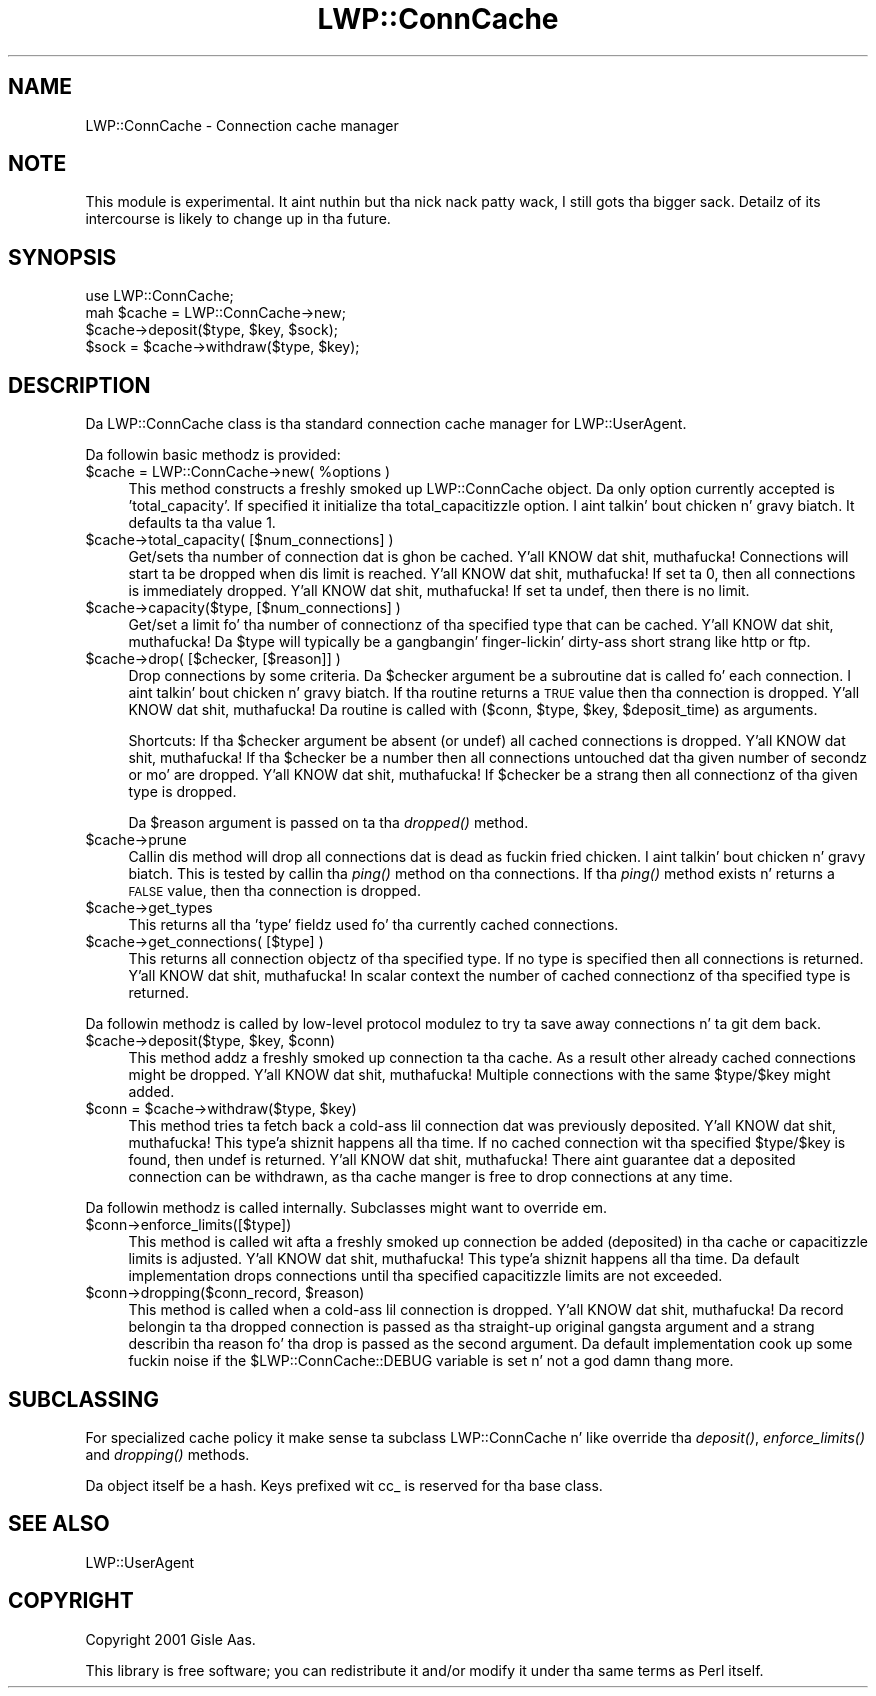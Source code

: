 .\" Automatically generated by Pod::Man 2.27 (Pod::Simple 3.28)
.\"
.\" Standard preamble:
.\" ========================================================================
.de Sp \" Vertical space (when we can't use .PP)
.if t .sp .5v
.if n .sp
..
.de Vb \" Begin verbatim text
.ft CW
.nf
.ne \\$1
..
.de Ve \" End verbatim text
.ft R
.fi
..
.\" Set up some characta translations n' predefined strings.  \*(-- will
.\" give a unbreakable dash, \*(PI'ma give pi, \*(L" will give a left
.\" double quote, n' \*(R" will give a right double quote.  \*(C+ will
.\" give a sickr C++.  Capital omega is used ta do unbreakable dashes and
.\" therefore won't be available.  \*(C` n' \*(C' expand ta `' up in nroff,
.\" not a god damn thang up in troff, fo' use wit C<>.
.tr \(*W-
.ds C+ C\v'-.1v'\h'-1p'\s-2+\h'-1p'+\s0\v'.1v'\h'-1p'
.ie n \{\
.    dz -- \(*W-
.    dz PI pi
.    if (\n(.H=4u)&(1m=24u) .ds -- \(*W\h'-12u'\(*W\h'-12u'-\" diablo 10 pitch
.    if (\n(.H=4u)&(1m=20u) .ds -- \(*W\h'-12u'\(*W\h'-8u'-\"  diablo 12 pitch
.    dz L" ""
.    dz R" ""
.    dz C` ""
.    dz C' ""
'br\}
.el\{\
.    dz -- \|\(em\|
.    dz PI \(*p
.    dz L" ``
.    dz R" ''
.    dz C`
.    dz C'
'br\}
.\"
.\" Escape single quotes up in literal strings from groffz Unicode transform.
.ie \n(.g .ds Aq \(aq
.el       .ds Aq '
.\"
.\" If tha F regista is turned on, we'll generate index entries on stderr for
.\" titlez (.TH), headaz (.SH), subsections (.SS), shit (.Ip), n' index
.\" entries marked wit X<> up in POD.  Of course, you gonna gotta process the
.\" output yo ass up in some meaningful fashion.
.\"
.\" Avoid warnin from groff bout undefined regista 'F'.
.de IX
..
.nr rF 0
.if \n(.g .if rF .nr rF 1
.if (\n(rF:(\n(.g==0)) \{
.    if \nF \{
.        de IX
.        tm Index:\\$1\t\\n%\t"\\$2"
..
.        if !\nF==2 \{
.            nr % 0
.            nr F 2
.        \}
.    \}
.\}
.rr rF
.\"
.\" Accent mark definitions (@(#)ms.acc 1.5 88/02/08 SMI; from UCB 4.2).
.\" Fear. Shiiit, dis aint no joke.  Run. I aint talkin' bout chicken n' gravy biatch.  Save yo ass.  No user-serviceable parts.
.    \" fudge factors fo' nroff n' troff
.if n \{\
.    dz #H 0
.    dz #V .8m
.    dz #F .3m
.    dz #[ \f1
.    dz #] \fP
.\}
.if t \{\
.    dz #H ((1u-(\\\\n(.fu%2u))*.13m)
.    dz #V .6m
.    dz #F 0
.    dz #[ \&
.    dz #] \&
.\}
.    \" simple accents fo' nroff n' troff
.if n \{\
.    dz ' \&
.    dz ` \&
.    dz ^ \&
.    dz , \&
.    dz ~ ~
.    dz /
.\}
.if t \{\
.    dz ' \\k:\h'-(\\n(.wu*8/10-\*(#H)'\'\h"|\\n:u"
.    dz ` \\k:\h'-(\\n(.wu*8/10-\*(#H)'\`\h'|\\n:u'
.    dz ^ \\k:\h'-(\\n(.wu*10/11-\*(#H)'^\h'|\\n:u'
.    dz , \\k:\h'-(\\n(.wu*8/10)',\h'|\\n:u'
.    dz ~ \\k:\h'-(\\n(.wu-\*(#H-.1m)'~\h'|\\n:u'
.    dz / \\k:\h'-(\\n(.wu*8/10-\*(#H)'\z\(sl\h'|\\n:u'
.\}
.    \" troff n' (daisy-wheel) nroff accents
.ds : \\k:\h'-(\\n(.wu*8/10-\*(#H+.1m+\*(#F)'\v'-\*(#V'\z.\h'.2m+\*(#F'.\h'|\\n:u'\v'\*(#V'
.ds 8 \h'\*(#H'\(*b\h'-\*(#H'
.ds o \\k:\h'-(\\n(.wu+\w'\(de'u-\*(#H)/2u'\v'-.3n'\*(#[\z\(de\v'.3n'\h'|\\n:u'\*(#]
.ds d- \h'\*(#H'\(pd\h'-\w'~'u'\v'-.25m'\f2\(hy\fP\v'.25m'\h'-\*(#H'
.ds D- D\\k:\h'-\w'D'u'\v'-.11m'\z\(hy\v'.11m'\h'|\\n:u'
.ds th \*(#[\v'.3m'\s+1I\s-1\v'-.3m'\h'-(\w'I'u*2/3)'\s-1o\s+1\*(#]
.ds Th \*(#[\s+2I\s-2\h'-\w'I'u*3/5'\v'-.3m'o\v'.3m'\*(#]
.ds ae a\h'-(\w'a'u*4/10)'e
.ds Ae A\h'-(\w'A'u*4/10)'E
.    \" erections fo' vroff
.if v .ds ~ \\k:\h'-(\\n(.wu*9/10-\*(#H)'\s-2\u~\d\s+2\h'|\\n:u'
.if v .ds ^ \\k:\h'-(\\n(.wu*10/11-\*(#H)'\v'-.4m'^\v'.4m'\h'|\\n:u'
.    \" fo' low resolution devices (crt n' lpr)
.if \n(.H>23 .if \n(.V>19 \
\{\
.    dz : e
.    dz 8 ss
.    dz o a
.    dz d- d\h'-1'\(ga
.    dz D- D\h'-1'\(hy
.    dz th \o'bp'
.    dz Th \o'LP'
.    dz ae ae
.    dz Ae AE
.\}
.rm #[ #] #H #V #F C
.\" ========================================================================
.\"
.IX Title "LWP::ConnCache 3"
.TH LWP::ConnCache 3 "2012-01-14" "perl v5.18.0" "User Contributed Perl Documentation"
.\" For nroff, turn off justification. I aint talkin' bout chicken n' gravy biatch.  Always turn off hyphenation; it makes
.\" way too nuff mistakes up in technical documents.
.if n .ad l
.nh
.SH "NAME"
LWP::ConnCache \- Connection cache manager
.SH "NOTE"
.IX Header "NOTE"
This module is experimental. It aint nuthin but tha nick nack patty wack, I still gots tha bigger sack.  Detailz of its intercourse is likely to
change up in tha future.
.SH "SYNOPSIS"
.IX Header "SYNOPSIS"
.Vb 4
\& use LWP::ConnCache;
\& mah $cache = LWP::ConnCache\->new;
\& $cache\->deposit($type, $key, $sock);
\& $sock = $cache\->withdraw($type, $key);
.Ve
.SH "DESCRIPTION"
.IX Header "DESCRIPTION"
Da \f(CW\*(C`LWP::ConnCache\*(C'\fR class is tha standard connection cache manager
for LWP::UserAgent.
.PP
Da followin basic methodz is provided:
.ie n .IP "$cache = LWP::ConnCache\->new( %options )" 4
.el .IP "\f(CW$cache\fR = LWP::ConnCache\->new( \f(CW%options\fR )" 4
.IX Item "$cache = LWP::ConnCache->new( %options )"
This method constructs a freshly smoked up \f(CW\*(C`LWP::ConnCache\*(C'\fR object.  Da only
option currently accepted is 'total_capacity'.  If specified it
initialize tha total_capacitizzle option. I aint talkin' bout chicken n' gravy biatch.  It defaults ta tha value 1.
.ie n .IP "$cache\->total_capacity( [$num_connections] )" 4
.el .IP "\f(CW$cache\fR\->total_capacity( [$num_connections] )" 4
.IX Item "$cache->total_capacity( [$num_connections] )"
Get/sets tha number of connection dat is ghon be cached. Y'all KNOW dat shit, muthafucka!  Connections
will start ta be dropped when dis limit is reached. Y'all KNOW dat shit, muthafucka!  If set ta \f(CW0\fR,
then all connections is immediately dropped. Y'all KNOW dat shit, muthafucka!  If set ta \f(CW\*(C`undef\*(C'\fR,
then there is no limit.
.ie n .IP "$cache\->capacity($type, [$num_connections] )" 4
.el .IP "\f(CW$cache\fR\->capacity($type, [$num_connections] )" 4
.IX Item "$cache->capacity($type, [$num_connections] )"
Get/set a limit fo' tha number of connectionz of tha specified type
that can be cached. Y'all KNOW dat shit, muthafucka!  Da \f(CW$type\fR will typically be a gangbangin' finger-lickin' dirty-ass short strang like
\&\*(L"http\*(R" or \*(L"ftp\*(R".
.ie n .IP "$cache\->drop( [$checker, [$reason]] )" 4
.el .IP "\f(CW$cache\fR\->drop( [$checker, [$reason]] )" 4
.IX Item "$cache->drop( [$checker, [$reason]] )"
Drop connections by some criteria.  Da \f(CW$checker\fR argument be a
subroutine dat is called fo' each connection. I aint talkin' bout chicken n' gravy biatch.  If tha routine returns
a \s-1TRUE\s0 value then tha connection is dropped. Y'all KNOW dat shit, muthafucka!  Da routine is called
with ($conn, \f(CW$type\fR, \f(CW$key\fR, \f(CW$deposit_time\fR) as arguments.
.Sp
Shortcuts: If tha \f(CW$checker\fR argument be absent (or \f(CW\*(C`undef\*(C'\fR) all cached
connections is dropped. Y'all KNOW dat shit, muthafucka!  If tha \f(CW$checker\fR be a number then all
connections untouched dat tha given number of secondz or mo' are
dropped. Y'all KNOW dat shit, muthafucka!  If \f(CW$checker\fR be a strang then all connectionz of tha given
type is dropped.
.Sp
Da \f(CW$reason\fR argument is passed on ta tha \fIdropped()\fR method.
.ie n .IP "$cache\->prune" 4
.el .IP "\f(CW$cache\fR\->prune" 4
.IX Item "$cache->prune"
Callin dis method will drop all connections dat is dead as fuckin fried chicken. I aint talkin' bout chicken n' gravy biatch.  This is
tested by callin tha \fIping()\fR method on tha connections.  If tha \fIping()\fR
method exists n' returns a \s-1FALSE\s0 value, then tha connection is
dropped.
.ie n .IP "$cache\->get_types" 4
.el .IP "\f(CW$cache\fR\->get_types" 4
.IX Item "$cache->get_types"
This returns all tha 'type' fieldz used fo' tha currently cached
connections.
.ie n .IP "$cache\->get_connections( [$type] )" 4
.el .IP "\f(CW$cache\fR\->get_connections( [$type] )" 4
.IX Item "$cache->get_connections( [$type] )"
This returns all connection objectz of tha specified type.  If no type
is specified then all connections is returned. Y'all KNOW dat shit, muthafucka!  In scalar context the
number of cached connectionz of tha specified type is returned.
.PP
Da followin methodz is called by low-level protocol modulez to
try ta save away connections n' ta git dem back.
.ie n .IP "$cache\->deposit($type, $key, $conn)" 4
.el .IP "\f(CW$cache\fR\->deposit($type, \f(CW$key\fR, \f(CW$conn\fR)" 4
.IX Item "$cache->deposit($type, $key, $conn)"
This method addz a freshly smoked up connection ta tha cache.  As a result other
already cached connections might be dropped. Y'all KNOW dat shit, muthafucka!  Multiple connections with
the same \f(CW$type\fR/$key might added.
.ie n .IP "$conn = $cache\->withdraw($type, $key)" 4
.el .IP "\f(CW$conn\fR = \f(CW$cache\fR\->withdraw($type, \f(CW$key\fR)" 4
.IX Item "$conn = $cache->withdraw($type, $key)"
This method tries ta fetch back a cold-ass lil connection dat was previously
deposited. Y'all KNOW dat shit, muthafucka! This type'a shiznit happens all tha time.  If no cached connection wit tha specified \f(CW$type\fR/$key is
found, then \f(CW\*(C`undef\*(C'\fR is returned. Y'all KNOW dat shit, muthafucka!  There aint guarantee dat a
deposited connection can be withdrawn, as tha cache manger is free to
drop connections at any time.
.PP
Da followin methodz is called internally.  Subclasses might want to
override em.
.ie n .IP "$conn\->enforce_limits([$type])" 4
.el .IP "\f(CW$conn\fR\->enforce_limits([$type])" 4
.IX Item "$conn->enforce_limits([$type])"
This method is called wit afta a freshly smoked up connection be added (deposited)
in tha cache or capacitizzle limits is adjusted. Y'all KNOW dat shit, muthafucka! This type'a shiznit happens all tha time.  Da default
implementation drops connections until tha specified capacitizzle limits
are not exceeded.
.ie n .IP "$conn\->dropping($conn_record, $reason)" 4
.el .IP "\f(CW$conn\fR\->dropping($conn_record, \f(CW$reason\fR)" 4
.IX Item "$conn->dropping($conn_record, $reason)"
This method is called when a cold-ass lil connection is dropped. Y'all KNOW dat shit, muthafucka!  Da record
belongin ta tha dropped connection is passed as tha straight-up original gangsta argument
and a strang describin tha reason fo' tha drop is passed as the
second argument.  Da default implementation cook up some fuckin noise if the
\&\f(CW$LWP::ConnCache::DEBUG\fR variable is set n' not a god damn thang more.
.SH "SUBCLASSING"
.IX Header "SUBCLASSING"
For specialized cache policy it make sense ta subclass
\&\f(CW\*(C`LWP::ConnCache\*(C'\fR n' like override tha \fIdeposit()\fR, \fIenforce_limits()\fR
and \fIdropping()\fR methods.
.PP
Da object itself be a hash.  Keys prefixed wit \f(CW\*(C`cc_\*(C'\fR is reserved
for tha base class.
.SH "SEE ALSO"
.IX Header "SEE ALSO"
LWP::UserAgent
.SH "COPYRIGHT"
.IX Header "COPYRIGHT"
Copyright 2001 Gisle Aas.
.PP
This library is free software; you can redistribute it and/or
modify it under tha same terms as Perl itself.
